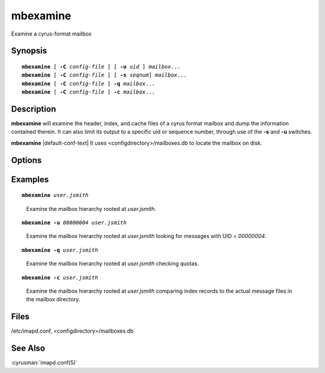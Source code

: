 .. cyrusman:: mbexamine(8)

.. author: Nic Bernstein (Onlight)

.. _imap-reference-manpages-systemcommands-mbexamine:

=============
**mbexamine**
=============

Examine a cyrus-format mailbox

Synopsis
========

.. parsed-literal::

    **mbexamine** [ **-C** *config-file* ] [ **-u** *uid* ] *mailbox*...
    **mbexamine** [ **-C** *config-file* ] [ **-s** *seqnum*] *mailbox*...
    **mbexamine** [ **-C** *config-file* ] **-q** *mailbox*...
    **mbexamine** [ **-C** *config-file* ] **-c** *mailbox*...

Description
===========

**mbexamine** will examine the header, index, and cache files of a
cyrus format mailbox and dump the information contained therein.  It
can also limit its output to a specific uid or sequence number, through
use of the **-s** and **-u** switches.

**mbexamine** |default-conf-text| It uses
<configdirectory>/mailboxes.db to locate the mailbox on disk.

Options
=======

.. program:: mbexamine

.. option:: -C config-file

    |cli-dash-c-text|

.. option:: -u  uid, --uid=uid

    Dump information for the given uid only.

.. option:: -s  seqnum, --seq=seqnum

    Dump information for the given sequence number only.

.. option:: -q, --check-quota

    Compare the quota usage in cyrus.index to the actual message file
    sizes and report any differences.  If there are differences, the
    mailbox SHOULD be reconstructed.

.. option:: -c, --check-message-files

    Compare the records in cyrus.index to the actual message files
    report any differences.  This can help detect issues if messages
    files were manipulated manually and/or restored incorrectly.

Examples
========

.. parsed-literal::

    **mbexamine** *user.jsmith*

..

        Examine the mailbox hierarchy rooted at *user.jsmith*.

.. only:: html

    ::

        Examining user.jsmith...
         Mailbox Header Info:
          Path to mailbox: /var/spool/cyrus/user/jsmith
          Mailbox ACL: jsmith	lrswipkxtecda
          Unique ID: 3ab4f8d5512e33b1
          User Flags: [none]

         Index Header Info:
          Generation Number: 0
          Minor Version: 12
          Header Size: 128 bytes  Record Size: 96 bytes
          Number of Messages: 9  Mailbox Size: 35955 bytes
          Last Append Date: (1404765874) Mon Jul  7 20:44:34 2014
          UIDValidity: 1404761793  Last UID: 9
          Deleted: 0  Answered: 0  Flagged: 0
          Mailbox Options: POP3_NEW_UIDL
          Last POP3 Login: (0) Thu Jan  1 00:00:00 1970
          Highest Mod Sequence: 15

         Message Info:
        000001> UID:00000001   INT_DATE:1361982429 SENTDATE:1361966400 SIZE:6762
              > HDRSIZE:1443   LASTUPD :1361982447 SYSFLAGS:00000010   LINES:125
              > CACHEVER:3  GUID:69bdb40dac9de4d17057a5245c34544f2d6849db MODSEQ:3
              > USERFLAGS: 00000000 00000000 00000000 00000000
        <...>

.. parsed-literal::

    **mbexamine -u** *00000004 user.jsmith*

..

        Examine the mailbox hierarchy rooted at *user.jsmith* looking
        for messages with UID = *00000004*.

.. only:: html

    ::

        Examining user.jsmith...
         Mailbox Header Info:
          Path to mailbox: /var/spool/cyrus/user/jsmith
          Mailbox ACL: jsmith	lrswipkxtecda
          Unique ID: 3ab4f8d5512e33b1
          User Flags: [none]

         Index Header Info:
          Generation Number: 0
          Minor Version: 12
          Header Size: 128 bytes  Record Size: 96 bytes
          Number of Messages: 9  Mailbox Size: 35955 bytes
          Last Append Date: (1404765874) Mon Jul  7 20:44:34 2014
          UIDValidity: 1404761793  Last UID: 9
          Deleted: 0  Answered: 0  Flagged: 0
          Mailbox Options: POP3_NEW_UIDL
          Last POP3 Login: (0) Thu Jan  1 00:00:00 1970
          Highest Mod Sequence: 15

         Message Info:
        000001> UID:00000004   INT_DATE:1377891971 SENTDATE:1377864000 SIZE:4097
              > HDRSIZE:1771   LASTUPD :1377891971 SYSFLAGS:00000000   LINES:60
              > CACHEVER:3  GUID:dc814658a4d676789578bff3de35b45914abd774 MODSEQ:7
              > USERFLAGS: 00000000 00000000 00000000 00000000
        <...>

.. parsed-literal::

    **mbexamine -q** *user.jsmith*

..

        Examine the mailbox hierarchy rooted at *user.jsmith* checking
        quotas.

.. only:: html

    ::

        Examining user.jsmith...  Mailbox has CORRECT total quota usage
        Examining user.jsmith.Drafts...  Mailbox has CORRECT total quota usage
        Examining user.jsmith.Sent...  Mailbox has CORRECT total quota usage
        Examining user.jsmith.Spam...  Mailbox has CORRECT total quota usage
        Examining user.jsmith.Trash...  Mailbox has CORRECT total quota usage

.. parsed-literal::

    **mbexamine -c** *user.jsmith*

..

        Examine the mailbox hierarchy rooted at *user.jsmith* comparing
        index records to the actual message files in the mailbox directory.

.. only:: html

    ::

        Examining user.jsmith...
         Mailbox Header Info:
          Path to mailbox: /var/spool/cyrus/user/jsmith

         Index Record Info:                                     	Message File Info:
          UID: 00000002
           GUID: 4aa62f540d81395dc7d52518ae8e8c75571c8f11
           Size: 6964
           Date: Tue, 29 Nov 2016 12:00:00 -0500
           From: <foo@example.com>
           Subj: "Re: hello there"

          UID: 00000011
           GUID: 6aa93fd583f143dde555184d508ab0916e06b026          	739232245980a3efe3df490841221a4b7bac4f27
           Size: 21427                                             	23450
           Date: Wed, 30 Nov 2016 12:00:00 -0500                   	Wed, 26 Oct 2005 12:00:00 -0400
           From: <bar@example.com>                              	<foo@example.com>
           Subj: "Re: what's up?"                               	"hello there"

          UID: 00000022
           GUID:                                                   	12a62f123451395dc7d52518ae8e8c75571c9876
           Size:                                                   	5623
           Date:                                                   	Tue, 29 Mar 2016 12:00:00 -0500
           From:                                                   	<foo@example.com>
           Subj:                                                   	"Re: vacation"

Files
=====

/etc/imapd.conf,
<configdirectory>/mailboxes.db

See Also
========

:cyrusman:`imapd.conf(5)`
